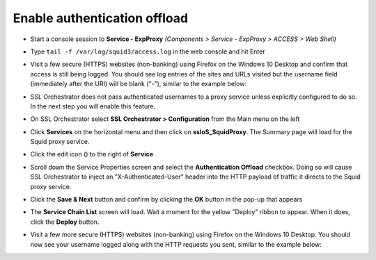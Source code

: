 .. role:: red

Enable authentication offload
~~~~~~~~~~~~~~~~~~~~~~~~~~~~~~~~~~~~~~~~~~~~~~~~~~~~~~~~~~~~~~~~~~~~~~~~~~~~~~~~~~~~~~~~~~~

-  Start a console session to **Service - ExpProxy** *(Components > Service - ExpProxy > ACCESS > Web Shell)*

-  Type ``tail -f /var/log/squid3/access.log`` in the web console and hit Enter

-  Visit a few secure (HTTPS) websites (non-banking) using Firefox on the Windows 10 Desktop and confirm that access is still being logged. You should see log entries of the sites and URLs visited but the username field (immediately after the URI) will be blank ("-"), similar to the example below:

   |proxy-access-log-nouser|

-  SSL Orchestrator does not pass authenticated usernames to a proxy service unless explicitly configured to do so. In the next step you will enable this feature.

-  On SSL Orchestrator select **SSL Orchestrator > Configuration** from the Main menu on the left

-  Click **Services** on the horizontal menu and then click on **ssloS_SquidProxy**. The Summary page will load for the Squid proxy service.

-  Click the edit icon (|pencil|) to the right of **Service**

-  Scroll down the Service Properties screen and select the **Authentication Offload** checkbox. Doing so will cause SSL Orchestrator to inject an "X-Authenticated-User" header into the HTTP payload of traffic it directs to the Squid proxy service.

-  Click the **Save & Next** button and confirm by clicking the **OK** button in the pop-up that appears

-  The **Service Chain List** screen will load. Wait a moment for the yellow "Deploy" ribbon to appear. When it does, click the **Deploy** button.

-  Visit a few more secure (HTTPS) websites (non-banking) using Firefox on the Windows 10 Desktop. You should now see your username logged along with the HTTP requests you sent, similar to the example below:

   |proxy-access-log-mike|

.. |proxy-access-log-nouser| image:: ../images/proxy-access-log-nouser.png
   :width: 1076px
   :height: 118px
   :alt: Proxy Access Log
.. |pencil| image:: ../images/pencil.png
   :width: 20px
   :height: 20px
   :alt: Pencil Icon
.. |proxy-access-log-mike| image:: ../images/proxy-access-log-mike.png
   :width: 1100px
   :height: 118px
   :alt: Proxy Access Log with Mike's Username
